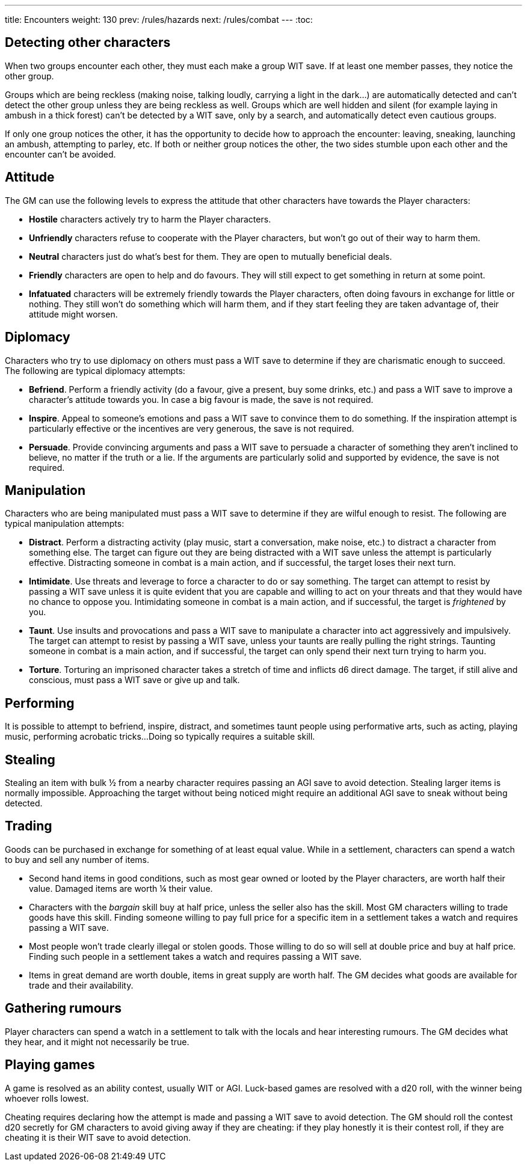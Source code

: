 ---
title: Encounters
weight: 130
prev: /rules/hazards
next: /rules/combat
---
:toc:


== Detecting other characters

When two groups encounter each other, they must each make a group WIT save.
If at least one member passes, they notice the other group.

Groups which are being reckless (making noise, talking loudly, carrying a light in the dark...) are automatically detected and can't detect the other group unless they are being reckless as well.
Groups which are well hidden and silent (for example laying in ambush in a thick forest) can't be detected by a WIT save, only by a search, and automatically detect even cautious groups.

If only one group notices the other, it has the opportunity to decide how to approach the encounter: leaving, sneaking, launching an ambush, attempting to parley, etc.
If both or neither group notices the other, the two sides stumble upon each other and the encounter can't be avoided.


== Attitude

The GM can use the following levels to express the attitude that other characters have towards the Player characters:

* *Hostile* characters actively try to harm the Player characters.

* *Unfriendly* characters refuse to cooperate with the Player characters, but won't go out of their way to harm them.

* *Neutral* characters just do what's best for them.
They are open to mutually beneficial deals.

* *Friendly* characters are open to help and do favours.
They will still expect to get something in return at some point.

* *Infatuated* characters will be extremely friendly towards the Player characters, often doing favours in exchange for little or nothing.
They still won't do something which will harm them, and if they start feeling they are taken advantage of, their attitude might worsen.


== Diplomacy

Characters who try to use diplomacy on others must pass a WIT save to determine if they are charismatic enough to succeed.
The following are typical diplomacy attempts:

* *Befriend*.
Perform a friendly activity (do a favour, give a present, buy some drinks, etc.) and pass a WIT save to improve a character's attitude towards you.
In case a big favour is made, the save is not required.

* *Inspire*.
Appeal to someone's emotions and pass a WIT save to convince them to do something.
If the inspiration attempt is particularly effective or the incentives are very generous, the save is not required.

* *Persuade*.
Provide convincing arguments and pass a WIT save to persuade a character of something they aren't inclined to believe, no matter if the truth or a lie.
If the arguments are particularly solid and supported by evidence, the save is not required.


== Manipulation

Characters who are being manipulated must pass a WIT save to determine if they are wilful enough to resist.
The following are typical manipulation attempts:

* *Distract*.
Perform a distracting activity (play music, start a conversation, make noise, etc.) to distract a character from something else.
The target can figure out they are being distracted with a WIT save unless the attempt is particularly effective.
Distracting someone in combat is a main action, and if successful, the target loses their next turn.

* *Intimidate*.
Use threats and leverage to force a character to do or say something.
The target can attempt to resist by passing a WIT save unless it is quite evident that you are capable and willing to act on your threats and that they would have no chance to oppose you.
Intimidating someone in combat is a main action, and if successful, the target is _frightened_ by you.

* *Taunt*.
Use insults and provocations and pass a WIT save to manipulate a character into act aggressively and impulsively.
The target can attempt to resist by passing a WIT save, unless your taunts are really pulling the right strings.
Taunting someone in combat is a main action, and if successful, the target can only spend their next turn trying to harm you.

* *Torture*.
Torturing an imprisoned character takes a stretch of time and inflicts d6 direct damage.
The target, if still alive and conscious, must pass a WIT save or give up and talk.


== Performing

It is possible to attempt to befriend, inspire, distract, and sometimes taunt people using performative arts, such as acting, playing music, performing acrobatic tricks...
Doing so typically requires a suitable skill.


== Stealing

Stealing an item with bulk ½ from a nearby character requires passing an AGI save to avoid detection.
Stealing larger items is normally impossible.
Approaching the target without being noticed might require an additional AGI save to sneak without being detected.


== Trading

Goods can be purchased in exchange for something of at least equal value.
While in a settlement, characters can spend a watch to buy and sell any number of items.

* Second hand items in good conditions, such as most gear owned or looted by the Player characters, are worth half their value.
Damaged items are worth ¼ their value.

* Characters with the _bargain_ skill buy at half price, unless the seller also has the skill.
Most GM characters willing to trade goods have this skill.
Finding someone willing to pay full price for a specific item in a settlement takes a watch and requires passing a WIT save.

* Most people won't trade clearly illegal or stolen goods.
Those willing to do so will sell at double price and buy at half price.
Finding such people in a settlement takes a watch and requires passing a WIT save.

* Items in great demand are worth double, items in great supply are worth half.
The GM decides what goods are available for trade and their availability.


== Gathering rumours

Player characters can spend a watch in a settlement to talk with the locals and hear interesting rumours.
The GM decides what they hear, and it might not necessarily be true.


== Playing games

A game is resolved as an ability contest, usually WIT or AGI.
Luck-based games are resolved with a d20 roll, with the winner being whoever rolls lowest.

Cheating requires declaring how the attempt is made and passing a WIT save to avoid detection.
The GM should roll the contest d20 secretly for GM characters to avoid giving away if they are cheating: if they play honestly it is their contest roll, if they are cheating it is their WIT save to avoid detection.
